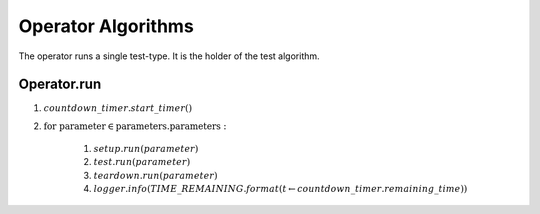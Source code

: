 Operator Algorithms
===================

The operator runs a single test-type. It is the holder of the test algorithm. 

.. _operatorrun:

Operator.run
------------

#. :math:`countdown\_timer.start\_timer()`
#. :math:`\textit{for parameter}\in\textit{parameters.parameters}:`

    #. :math:`setup.run(parameter)`
    #. :math:`test.run(parameter)`
    #. :math:`teardown.run(parameter)`
    #. :math:`logger.info(TIME\_REMAINING.format(t \gets countdown\_timer.remaining\_time))`



